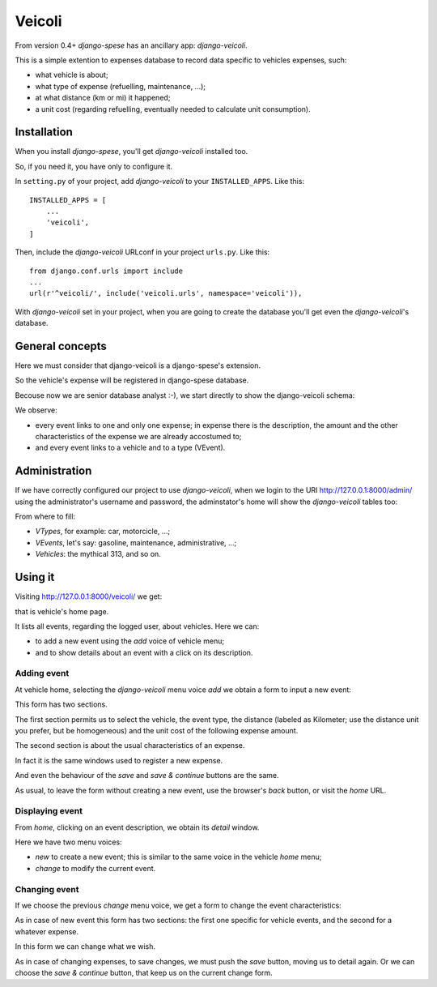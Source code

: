 .. _veicoli:

Veicoli
============

From version 0.4+ *django-spese* has an ancillary app: *django-veicoli*.

This is a simple extention to expenses database to record data
specific to vehicles expenses, such:

* what vehicle is about;
* what type of expense (refuelling, maintenance, ...);
* at what distance (km or mi) it happened;
* a unit cost (regarding refuelling, eventually needed to calculate 
  unit consumption).
  
Installation
-------------

When you install *django-spese*, you'll get *django-veicoli* 
installed too.

So, if you need it, you have only to configure it.

In ``setting.py`` of your project, add *django-veicoli* to your ``INSTALLED_APPS``. Like this::

    INSTALLED_APPS = [
        ...
        'veicoli',
    ]
    
Then, include the *django-veicoli* URLconf in your project ``urls.py``. Like this::

    from django.conf.urls import include
    ...
    url(r'^veicoli/', include('veicoli.urls', namespace='veicoli')),

With *django-veicoli* set in your project, when you are going to create the database
you'll get even the *django-veicoli*'s database.

General concepts
----------------

Here we must consider that django-veicoli is a django-spese's
extension.

So the vehicle's expense will be registered in django-spese database.

Becouse now we are senior database analyst :-), we start directly
to show the django-veicoli schema:

.. image:: images/ER-veicoli.svg

We observe:

* every event links to one and only one expense; in expense there is the description, 
  the amount and the other characteristics of the expense we are already accostumed to;
* and every event links to a vehicle and to a type (VEvent).

Administration
--------------

If we have correctly configured our project to use *django-veicoli*, 
when we login to the URI http://127.0.0.1:8000/admin/ 
using the administrator's username and password, the adminstator's home
will show the *django-veicoli* tables too:

.. image:: images/admin-04.png

From where to fill:

* *VTypes*, for example: car, motorcicle, ...;
* *VEvents*, let's say: gasoline, maintenance, administrative, ...;
* *Vehicles*: the mythical 313, and so on.

Using it
--------

Visiting http://127.0.0.1:8000/veicoli/ we get:

.. image:: images/v-use-01.svg

that is vehicle's home page.

It lists all events, regarding the logged user, about
vehicles. Here we can:

* to add a new event using the *add* voice of vehicle menu;
* and to show details about an event with a click on its description.

Adding event
~~~~~~~~~~~~~~~

At vehicle home, selecting the *django-veicoli* menu voice *add* we obtain
a form to input a new event:

.. image:: images/v-use-02.png

This form has two sections.

The first section permits us to select the vehicle, the event type,
the distance (labeled as Kilometer; use the distance unit you prefer,
but be homogeneous)
and the unit cost of the following expense amount.

The second section is about the usual characteristics of an expense.

In fact it is the same windows used to register a new expense.

And even the behaviour of the *save* and *save & continue* buttons are the same.

As usual, to leave the form without creating a new event, use the 
browser's *back* button, or visit the *home* URL.

Displaying event
~~~~~~~~~~~~~~~~

From *home*, clicking on an event description, we obtain its 
*detail* window. 

.. image:: images/v-use-03.png

Here we have two menu voices:

* *new* to create a new event; this is similar to the same voice
  in the vehicle *home* menu;
* *change* to modify the current event.


Changing event
~~~~~~~~~~~~~~~~

If we choose the previous *change* menu voice, we get 
a form to change the event characteristics:

.. image:: images/v-use-04.png

As in case of new event this form has two sections: the first one
specific for vehicle events, and the second for a whatever
expense.

In this form we can change what we wish.

As in case of changing expenses, to save changes, we
must push the *save* button, moving us to detail again. Or we can
choose the *save & continue* button, that keep us on the current
change form.
